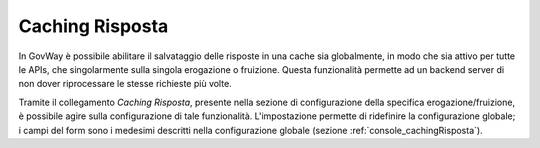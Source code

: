 .. _configSpecificaCachingRisposta:

Caching Risposta
~~~~~~~~~~~~~~~~

In GovWay è possibile abilitare il salvataggio delle risposte in una
cache sia globalmente, in modo che sia attivo per tutte le APIs, che
singolarmente sulla singola erogazione o fruizione. Questa funzionalità
permette ad un backend server di non dover riprocessare le stesse
richieste più volte.

Tramite il collegamento *Caching Risposta*, presente nella sezione di
configurazione della specifica erogazione/fruizione, è possibile agire
sulla configurazione di tale funzionalità. L'impostazione permette di
ridefinire la configurazione globale; i campi del form sono i medesimi
descritti nella configurazione globale (sezione :ref:`console_cachingRisposta`).
